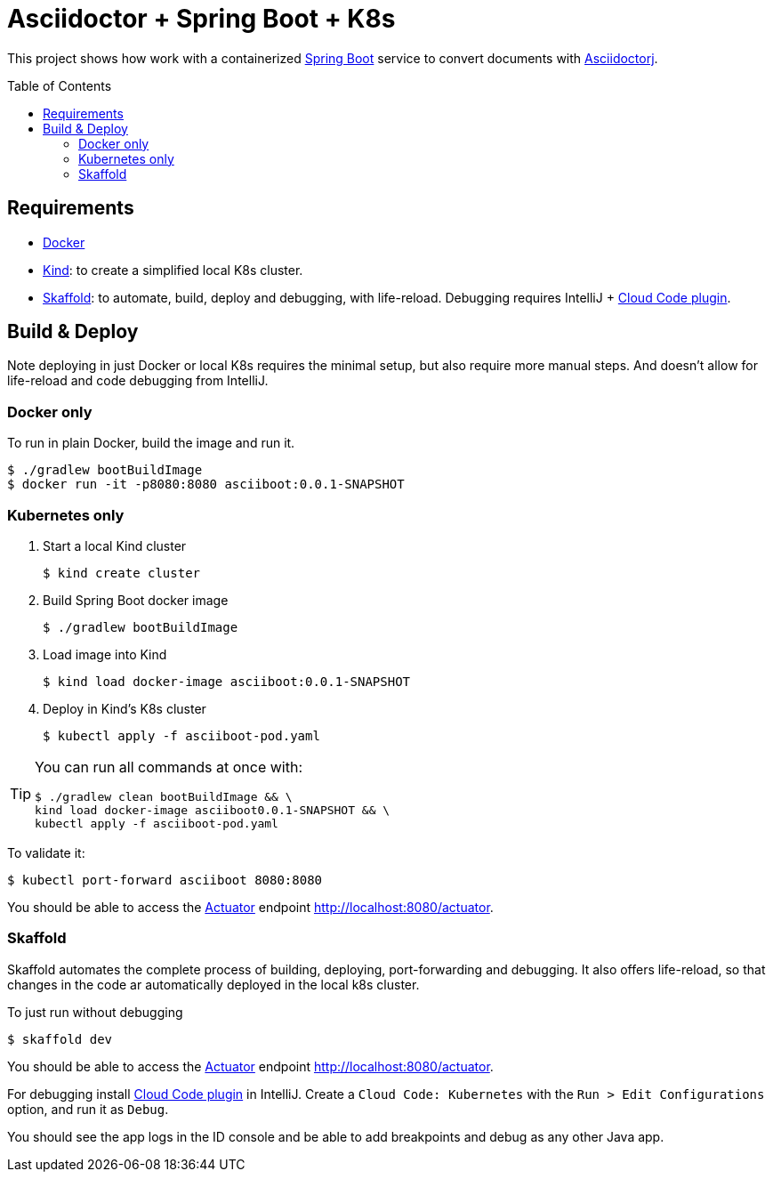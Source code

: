 = Asciidoctor + Spring Boot + K8s
:asciidoctor-docs-url: https://docs.asciidoctor.org/
:toc: preamble
:validation: You should be able to access the https://docs.spring.io/spring-boot/docs/current/reference/html/production-ready-features.html#production-ready[Actuator] endpoint http://localhost:8080/actuator.

This project shows how work with a containerized https://spring.io/projects/spring-boot[Spring Boot] service to convert documents with {asciidoctor-docs-url}asciidoctorj/latest[Asciidoctorj].

== Requirements

* https://www.docker.com/[Docker]
* https://kind.sigs.k8s.io/[Kind]: to create a simplified local K8s cluster.
* https://skaffold.dev/[Skaffold]: to automate, build, deploy and debugging, with life-reload.
Debugging requires IntelliJ + https://plugins.jetbrains.com/plugin/8079-cloud-code[Cloud Code plugin].

== Build & Deploy

Note deploying in just Docker or local K8s requires the minimal setup, but also require more manual steps.
And doesn't allow for life-reload and code debugging from IntelliJ.

=== Docker only

To run in plain Docker, build the image and run it.

 $ ./gradlew bootBuildImage
 $ docker run -it -p8080:8080 asciiboot:0.0.1-SNAPSHOT

=== Kubernetes only

. Start a local Kind cluster

 $ kind create cluster

. Build Spring Boot docker image

 $ ./gradlew bootBuildImage

. Load image into Kind

 $ kind load docker-image asciiboot:0.0.1-SNAPSHOT

. Deploy in Kind's K8s cluster

 $ kubectl apply -f asciiboot-pod.yaml

[TIP]
====
You can run all commands at once with:
----
$ ./gradlew clean bootBuildImage && \
kind load docker-image asciiboot0.0.1-SNAPSHOT && \
kubectl apply -f asciiboot-pod.yaml
----
====

To validate it:

 $ kubectl port-forward asciiboot 8080:8080

{validation}

=== Skaffold

Skaffold automates the complete process of building, deploying, port-forwarding and debugging.
It also offers life-reload, so that changes in the code ar automatically deployed in the local k8s cluster.

To just run without debugging

 $ skaffold dev

{validation}

For debugging install https://plugins.jetbrains.com/plugin/8079-cloud-code[Cloud Code plugin] in IntelliJ.
Create a `Cloud Code: Kubernetes` with the `Run > Edit Configurations` option, and run it as `Debug`.

You should see the app logs in the ID console and be able to add breakpoints and debug as any other Java app.
